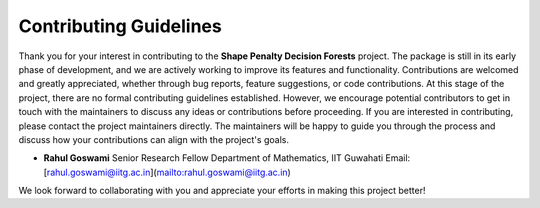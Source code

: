 Contributing Guidelines
=======================

Thank you for your interest in contributing to the **Shape Penalty Decision Forests** project. The package is still in its early phase of development, and we are actively working to improve its features and functionality. Contributions are welcomed and greatly appreciated, whether through bug reports, feature suggestions, or code contributions.
At this stage of the project, there are no formal contributing guidelines established. However, we encourage potential contributors to get in touch with the maintainers to discuss any ideas or contributions before proceeding.
If you are interested in contributing, please contact the project maintainers directly. The maintainers will be happy to guide you through the process and discuss how your contributions can align with the project's goals.

- **Rahul Goswami**
  Senior Research Fellow
  Department of Mathematics, IIT Guwahati
  Email: [rahul.goswami@iitg.ac.in](mailto:rahul.goswami@iitg.ac.in)

We look forward to collaborating with you and appreciate your efforts in making this project better!

